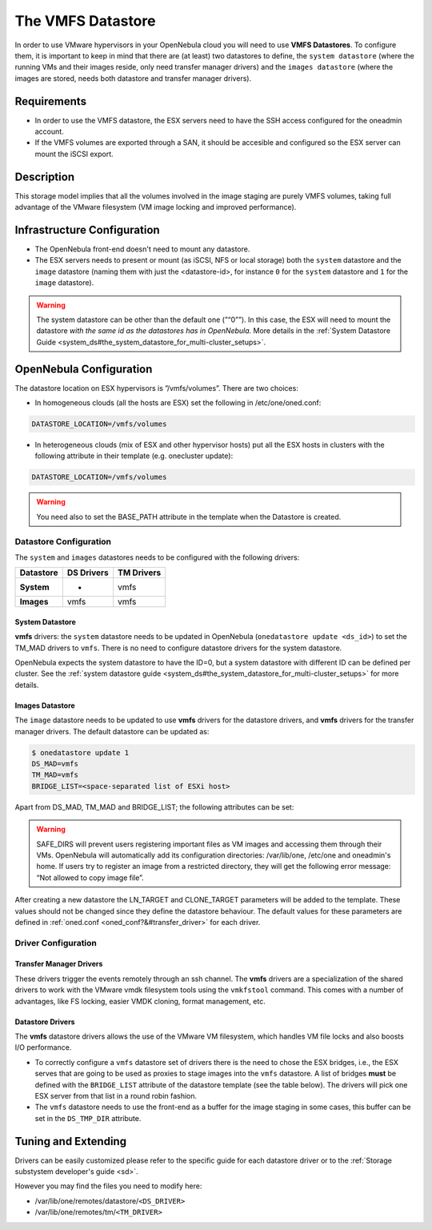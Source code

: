 .. _vmware_ds:

===================
The VMFS Datastore
===================

In order to use VMware hypervisors in your OpenNebula cloud you will need to use **VMFS Datastores**. To configure them, it is important to keep in mind that there are (at least) two datastores to define, the ``system datastore`` (where the running VMs and their images reside, only need transfer manager drivers) and the ``images datastore`` (where the images are stored, needs both datastore and transfer manager drivers).

Requirements
============

-  In order to use the VMFS datastore, the ESX servers need to have the SSH access configured for the oneadmin account.

-  If the VMFS volumes are exported through a SAN, it should be accesible and configured so the ESX server can mount the iSCSI export.

Description
===========

This storage model implies that all the volumes involved in the image staging are purely VMFS volumes, taking full advantage of the VMware filesystem (VM image locking and improved performance).

|image0|

Infrastructure Configuration
============================

-  The OpenNebula front-end doesn't need to mount any datastore.

-  The ESX servers needs to present or mount (as iSCSI, NFS or local storage) both the ``system`` datastore and the ``image`` datastore (naming them with just the <datastore-id>, for instance ``0`` for the ``system`` datastore and ``1`` for the ``image`` datastore).

.. warning:: The system datastore can be other than the default one (”“0””). In this case, the ESX will need to mount the datastore *with the same id as the datastores has in OpenNebula*. More details in the :ref:`System Datastore Guide <system_ds#the_system_datastore_for_multi-cluster_setups>`.

OpenNebula Configuration
========================

The datastore location on ESX hypervisors is ”/vmfs/volumes”. There are two choices:

-  In homogeneous clouds (all the hosts are ESX) set the following in /etc/one/oned.conf:

.. code::

    DATASTORE_LOCATION=/vmfs/volumes

-  In heterogeneous clouds (mix of ESX and other hypervisor hosts) put all the ESX hosts in clusters with the following attribute in their template (e.g. onecluster update):

.. code::

    DATASTORE_LOCATION=/vmfs/volumes

.. warning:: You need also to set the BASE\_PATH attribute in the template when the Datastore is created.

Datastore Configuration
-----------------------

The ``system`` and ``images`` datastores needs to be configured with the following drivers:

+-----------------+------------------+------------------+
| **Datastore**   | **DS Drivers**   | **TM Drivers**   |
+=================+==================+==================+
| **System**      | -                | vmfs             |
+-----------------+------------------+------------------+
| **Images**      | vmfs             | vmfs             |
+-----------------+------------------+------------------+

System Datastore
~~~~~~~~~~~~~~~~

**vmfs** drivers: the ``system`` datastore needs to be updated in OpenNebula (``onedatastore update <ds_id>``) to set the TM\_MAD drivers to ``vmfs``. There is no need to configure datastore drivers for the system datastore.

OpenNebula expects the system datastore to have the ID=0, but a system datastore with different ID can be defined per cluster. See the :ref:`system datastore guide <system_ds#the_system_datastore_for_multi-cluster_setups>` for more details.

Images Datastore
~~~~~~~~~~~~~~~~

The ``image`` datastore needs to be updated to use **vmfs** drivers for the datastore drivers, and **vmfs** drivers for the transfer manager drivers. The default datastore can be updated as:

.. code::

     $ onedatastore update 1
     DS_MAD=vmfs
     TM_MAD=vmfs
     BRIDGE_LIST=<space-separated list of ESXi host>

Apart from DS\_MAD, TM\_MAD and BRIDGE\_LIST; the following attributes can be set:

+--------------------------------+---------------------------------------------------------------------------------------------------------------------------------------------------------------------------------+
| Attribute                      | Description                                                                                                                                                                     |
+================================+=================================================================================================================================================================================+
| ``NAME``                       | The name of the datastore                                                                                                                                                       |
+--------------------------------+---------------------------------------------------------------------------------------------------------------------------------------------------------------------------------+
| ``DS_MAD``                     | The DS type, use ``vmware`` or ``vmfs``                                                                                                                                         |
+--------------------------------+---------------------------------------------------------------------------------------------------------------------------------------------------------------------------------+
| ``TM_MAD``                     | Transfer drivers for the datastore: ``shared``, ``ssh`` or ``vmfs``, see below                                                                                                  |
+--------------------------------+---------------------------------------------------------------------------------------------------------------------------------------------------------------------------------+
| ``RESTRICTED_DIRS``            | Paths that can not be used to register images. A space separated list of paths. .. warning::                                                                                           |
+--------------------------------+---------------------------------------------------------------------------------------------------------------------------------------------------------------------------------+
| ``SAFE_DIRS``                  | If you need to un-block a directory under one of the RESTRICTED\_DIRS. A space separated list of paths.                                                                         |
+--------------------------------+---------------------------------------------------------------------------------------------------------------------------------------------------------------------------------+
| ``UMASK``                      | Default mask for the files created in the datastore. Defaults to ``0007``                                                                                                       |
+--------------------------------+---------------------------------------------------------------------------------------------------------------------------------------------------------------------------------+
| ``BRIDGE_LIST``                | Space separated list of ESX servers that are going to be used as proxies to stage images into the datastore (``vmfs`` datastores only)                                          |
+--------------------------------+---------------------------------------------------------------------------------------------------------------------------------------------------------------------------------+
| ``DS_TMP_DIR``                 | Path in the OpenNebula front-end to be used as a buffer to stage in files in ``vmfs`` datastores. Defaults to the value in ``/var/lib/one/remotes/datastore/vmfs/vmfs.conf``.   |
+--------------------------------+---------------------------------------------------------------------------------------------------------------------------------------------------------------------------------+
| ``NO_DECOMPRESS``              | Do not try to untar or decompress the file to be registered. Useful for specialized Transfer Managers                                                                           |
+--------------------------------+---------------------------------------------------------------------------------------------------------------------------------------------------------------------------------+
| ``DATASTORE_CAPACITY_CHECK``   | If “yes”, the available capacity of the datastore is checked before creating a new image                                                                                        |
+--------------------------------+---------------------------------------------------------------------------------------------------------------------------------------------------------------------------------+
| ``BASE_PATH``                  | This variable must be set to /vmfs/volumes for VMFS datastores.                                                                                                                 |
+--------------------------------+---------------------------------------------------------------------------------------------------------------------------------------------------------------------------------+

.. warning:: SAFE\_DIRS will prevent users registering important files as VM images and accessing them through their VMs. OpenNebula will automatically add its configuration directories: /var/lib/one, /etc/one and oneadmin's home. If users try to register an image from a restricted directory, they will get the following error message: “Not allowed to copy image file”.

After creating a new datastore the LN\_TARGET and CLONE\_TARGET parameters will be added to the template. These values should not be changed since they define the datastore behaviour. The default values for these parameters are defined in :ref:`oned.conf <oned_conf?&#transfer_driver>` for each driver.

Driver Configuration
--------------------

Transfer Manager Drivers
~~~~~~~~~~~~~~~~~~~~~~~~

These drivers trigger the events remotely through an ssh channel. The **vmfs** drivers are a specialization of the shared drivers to work with the VMware vmdk filesystem tools using the ``vmkfstool`` command. This comes with a number of advantages, like FS locking, easier VMDK cloning, format management, etc.

Datastore Drivers
~~~~~~~~~~~~~~~~~

The **vmfs** datastore drivers allows the use of the VMware VM filesystem, which handles VM file locks and also boosts I/O performance.

-  To correctly configure a ``vmfs`` datastore set of drivers there is the need to chose the ESX bridges, i.e., the ESX serves that are going to be used as proxies to stage images into the ``vmfs`` datastore. A list of bridges **must** be defined with the ``BRIDGE_LIST`` attribute of the datastore template (see the table below). The drivers will pick one ESX server from that list in a round robin fashion.

-  The ``vmfs`` datastore needs to use the front-end as a buffer for the image staging in some cases, this buffer can be set in the ``DS_TMP_DIR`` attribute.

Tuning and Extending
====================

Drivers can be easily customized please refer to the specific guide for each datastore driver or to the :ref:`Storage substystem developer's guide <sd>`.

However you may find the files you need to modify here:

-  /var/lib/one/remotes/datastore/``<DS_DRIVER>``
-  /var/lib/one/remotes/tm/``<TM_DRIVER>``

.. |image0| image:: /images/pure-vmfs.png
